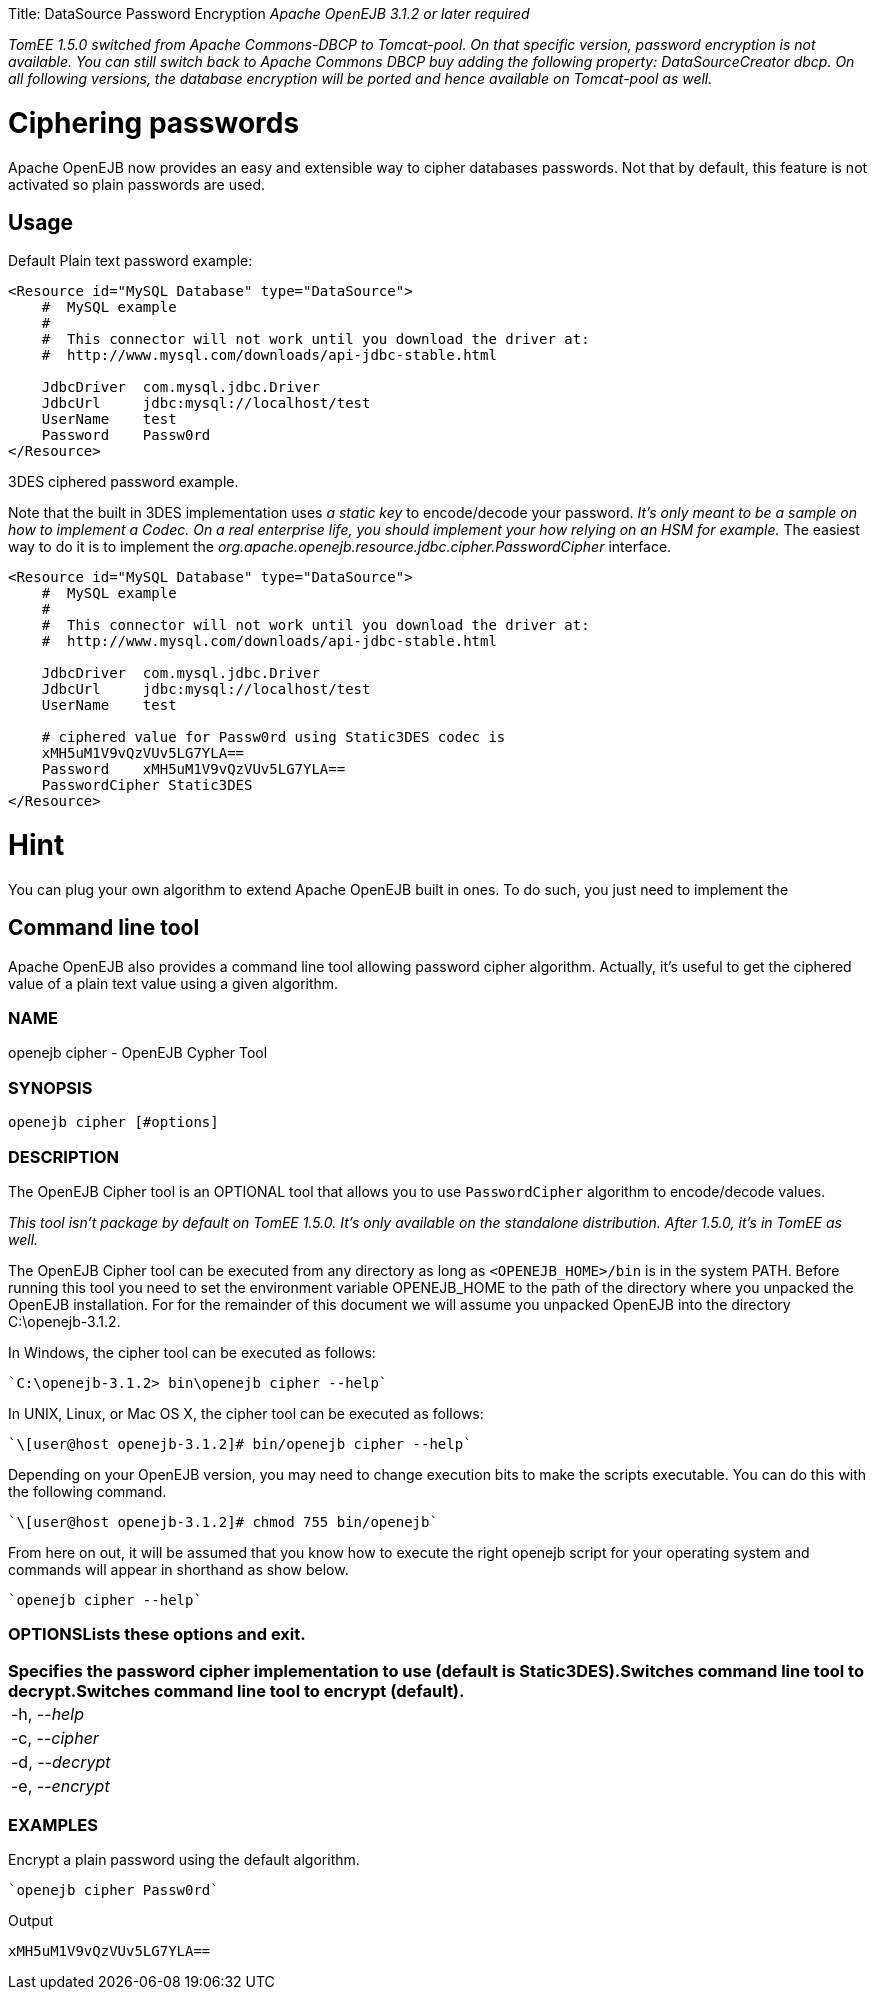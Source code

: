 :doctype: book

Title: DataSource Password Encryption _Apache OpenEJB 3.1.2 or later required_

_TomEE 1.5.0 switched from Apache Commons-DBCP to Tomcat-pool.
On that specific version, password encryption is not available.
You can still switch back to Apache Commons DBCP buy adding the following property: DataSourceCreator dbcp.
On all following versions, the database encryption will be ported and hence available on Tomcat-pool as well._

+++<a name="DataSourcePasswordEncryption-Cipheringpasswords">++++++</a>+++

= Ciphering passwords

Apache OpenEJB now provides an easy and extensible way to cipher databases passwords.
Not that by default, this feature is not activated so plain passwords are used.

+++<a name="DataSourcePasswordEncryption-Usage">++++++</a>+++

== Usage

Default Plain text password example:

....
<Resource id="MySQL Database" type="DataSource">
    #  MySQL example
    #
    #  This connector will not work until you download the driver at:
    #  http://www.mysql.com/downloads/api-jdbc-stable.html

    JdbcDriver	com.mysql.jdbc.Driver
    JdbcUrl	jdbc:mysql://localhost/test
    UserName	test
    Password	Passw0rd
</Resource>
....

3DES ciphered password example.

Note that the built in 3DES implementation uses _a static key_ to encode/decode your password.
_It's only meant to be a sample on how to implement a Codec.
On a real enterprise life, you should implement your how relying on an HSM for example._ The easiest way to do it is to implement the _org.apache.openejb.resource.jdbc.cipher.PasswordCipher_ interface.

....
<Resource id="MySQL Database" type="DataSource">
    #  MySQL example
    #
    #  This connector will not work until you download the driver at:
    #  http://www.mysql.com/downloads/api-jdbc-stable.html

    JdbcDriver	com.mysql.jdbc.Driver
    JdbcUrl	jdbc:mysql://localhost/test
    UserName	test

    # ciphered value for Passw0rd using Static3DES codec is
    xMH5uM1V9vQzVUv5LG7YLA==
    Password	xMH5uM1V9vQzVUv5LG7YLA==
    PasswordCipher Static3DES
</Resource>
....

= Hint

You can plug your own algorithm to extend Apache OpenEJB built in ones.
To do such, you just need to implement the

== Command line tool

Apache OpenEJB also provides a command line tool allowing password cipher algorithm.
Actually, it's useful to get the ciphered value of a plain text value using a given algorithm.

=== NAME

openejb cipher - OpenEJB Cypher Tool

=== SYNOPSIS

 openejb cipher [#options]

=== DESCRIPTION

The OpenEJB Cipher tool is an OPTIONAL tool that allows you to use `PasswordCipher` algorithm to encode/decode values.

_This tool isn't package by default on TomEE 1.5.0.
It's only available on the standalone distribution.
After 1.5.0, it's in TomEE as well._

The OpenEJB Cipher tool can be executed from any directory as long as `<OPENEJB_HOME>/bin` is in the system PATH.
Before running this tool you need to set the environment variable OPENEJB_HOME to the path of the directory where you unpacked the OpenEJB installation.
For for the remainder of this document we will assume you unpacked OpenEJB into the directory C:\openejb-3.1.2.

In Windows, the cipher tool can be executed as follows:

 `C:\openejb-3.1.2> bin\openejb cipher --help`

In UNIX, Linux, or Mac OS X, the cipher tool can be executed as follows:

 `\[user@host openejb-3.1.2]# bin/openejb cipher --help`

Depending on your OpenEJB version, you may need to change execution bits to make the scripts executable.
You can do this with the following command.

 `\[user@host openejb-3.1.2]# chmod 755 bin/openejb`

From here on out, it will be assumed that you know how to execute the right openejb script for your operating system and commands will appear in shorthand as show below.

 `openejb cipher --help`

=== OPTIONS+++<table>++++++<tr>++++++<td>+++-h, --_help_ +++<td>++++++</td>+++Lists these options and exit.+++</td>++++++</tr>+++
+++<tr>++++++<td>+++-c, --_cipher_ +++<td>++++++</td>+++Specifies the password cipher implementation to use (default is Static3DES).+++</td>++++++</tr>+++
+++<tr>++++++<td>+++-d, --_decrypt_ +++<td>++++++</td>+++Switches command line tool to decrypt.+++</td>++++++</tr>+++
+++<tr>++++++<td>+++-e, --_encrypt_ +++<td>++++++</td>+++Switches command line tool to encrypt (default).+++</td>++++++</tr>++++++</table>+++

=== EXAMPLES

Encrypt a plain password using the default algorithm.

 `openejb cipher Passw0rd`

Output

 xMH5uM1V9vQzVUv5LG7YLA==
